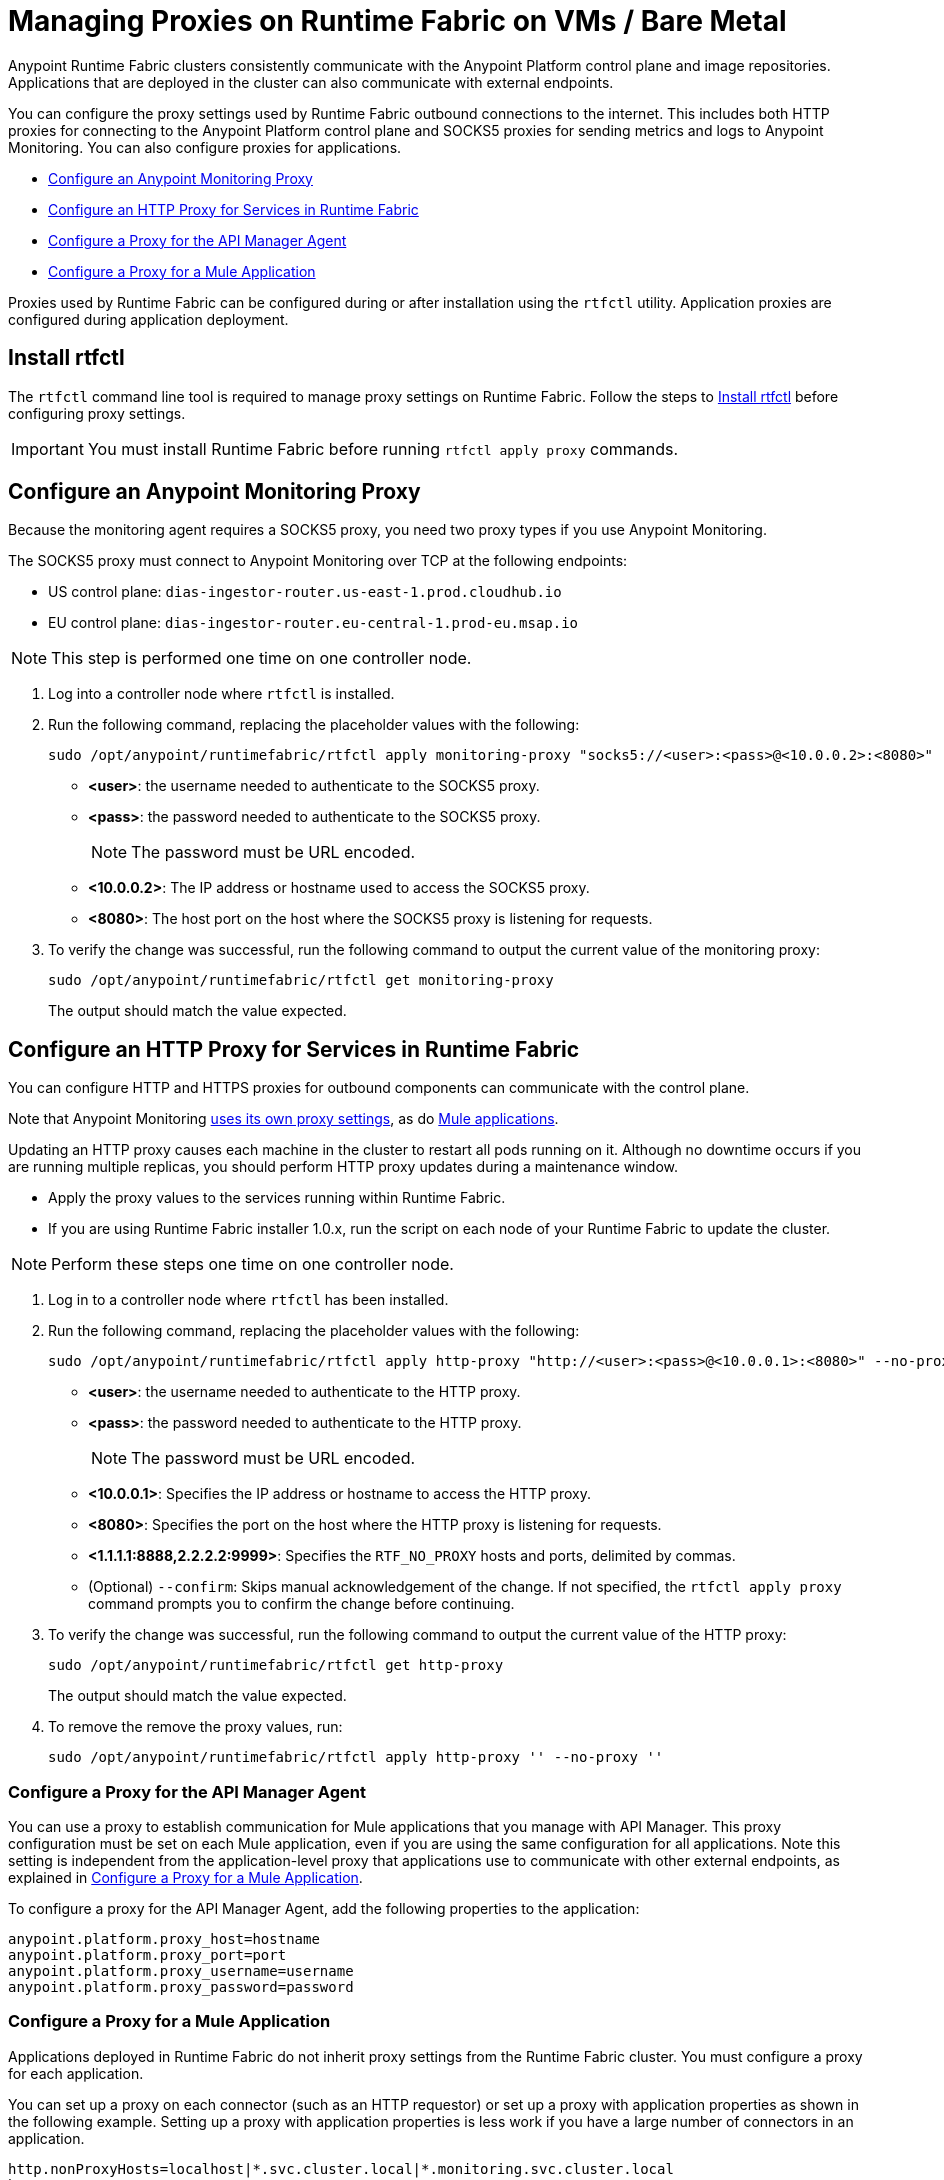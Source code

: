= Managing Proxies on Runtime Fabric on VMs / Bare Metal

Anypoint Runtime Fabric clusters consistently communicate with the Anypoint Platform control plane and image repositories. Applications that are deployed in the cluster can also communicate with external endpoints.

You can configure the proxy settings used by Runtime Fabric outbound connections to the internet. This includes both HTTP proxies for connecting to the Anypoint Platform control plane and SOCKS5 proxies for sending metrics and logs to Anypoint Monitoring. You can also configure proxies for applications.

* xref:configure-an-anypoint-monitoring-proxy[Configure an Anypoint Monitoring Proxy]
* xref:configure-an-http-proxy-for-services-in-runtime-fabric[Configure an HTTP Proxy for Services in Runtime Fabric]
* xref:configure-a-proxy-for-the-api-manager-agent[Configure a Proxy for the API Manager Agent]
* xref:configure-a-proxy-for-a-mule-application[Configure a Proxy for a Mule Application]


Proxies used by Runtime Fabric can be configured during or after installation using the `rtfctl` utility. Application proxies are configured during application deployment.

== Install rtfctl 

The `rtfctl` command line tool is required to manage proxy settings on Runtime Fabric. Follow the steps to xref:install-rtfctl.adoc[Install rtfctl] before configuring proxy settings.

[IMPORTANT]
--
You must install Runtime Fabric before running `rtfctl apply proxy` commands.
--

== Configure an Anypoint Monitoring Proxy

Because the monitoring agent requires a SOCKS5 proxy, you need two proxy types if you use Anypoint Monitoring.

The SOCKS5 proxy must connect to Anypoint Monitoring over TCP at the following endpoints:

* US control plane: `dias-ingestor-router.us-east-1.prod.cloudhub.io`
* EU control plane: `dias-ingestor-router.eu-central-1.prod-eu.msap.io`

[NOTE]
This step is performed one time on one controller node.

. Log into a controller node where `rtfctl` is installed. 
. Run the following command, replacing the placeholder values with the following:
+
----
sudo /opt/anypoint/runtimefabric/rtfctl apply monitoring-proxy "socks5://<user>:<pass>@<10.0.0.2>:<8080>"
----
+
* *<user>*: the username needed to authenticate to the SOCKS5 proxy.
* *<pass>*: the password needed to authenticate to the SOCKS5 proxy. 
+
[NOTE]
The password must be URL encoded.

* *<10.0.0.2>*: The IP address or hostname used to access the SOCKS5 proxy.
* *<8080>*: The host port on the host where the SOCKS5 proxy is listening for requests.
. To verify the change was successful, run the following command to output the current value of the monitoring proxy: 
+
-----
sudo /opt/anypoint/runtimefabric/rtfctl get monitoring-proxy
-----
+
The output should match the value expected.

== Configure an HTTP Proxy for Services in Runtime Fabric

You can configure HTTP and HTTPS proxies for outbound components can communicate with the control plane. 

Note that Anypoint Monitoring xref:configure-a-monitoring-proxy[uses its own proxy settings], as do xref:configure-a-proxy-for-a-mule-application [Mule applications].

Updating an HTTP proxy causes each machine in the cluster to restart all pods running on it. Although no downtime occurs if you are running multiple replicas, you should perform HTTP proxy updates during a maintenance window. 

* Apply the proxy values to the services running within Runtime Fabric.
* If you are using Runtime Fabric installer 1.0.x, run the script on each node of your Runtime Fabric to update the cluster.

[NOTE]
Perform these steps one time on one controller node.

. Log in to a controller node where `rtfctl` has been installed. 
. Run the following command, replacing the placeholder values with the following:
+
----
sudo /opt/anypoint/runtimefabric/rtfctl apply http-proxy "http://<user>:<pass>@<10.0.0.1>:<8080>" --no-proxy "<1.1.1.1:8888,2.2.2.2:9999>"
----
+
* *<user>*: the username needed to authenticate to the HTTP proxy.
* *<pass>*: the password needed to authenticate to the HTTP proxy. 
+
[NOTE]
The password must be URL encoded.

* *<10.0.0.1>*: Specifies the IP address or hostname to access the HTTP proxy.
* *<8080>*: Specifies the port on the host where the HTTP proxy is listening for requests.
* *<1.1.1.1:8888,2.2.2.2:9999>*: Specifies the `RTF_NO_PROXY` hosts and ports, delimited by commas.
* (Optional) `--confirm`: Skips manual acknowledgement of the change. If not specified, the `rtfctl apply proxy` command prompts you to confirm the change before continuing.
. To verify the change was successful, run the following command to output the current value of the HTTP proxy:
+
----
sudo /opt/anypoint/runtimefabric/rtfctl get http-proxy
----
+
The output should match the value expected.
. To remove the remove the proxy values, run:
+
-----
sudo /opt/anypoint/runtimefabric/rtfctl apply http-proxy '' --no-proxy ''
-----

=== Configure a Proxy for the API Manager Agent

You can use a proxy to establish communication for Mule applications that you manage with API Manager. This proxy configuration must be set on each Mule application, even if you are using the same configuration for all applications. Note this setting is independent from the application-level proxy that applications use to communicate with other external endpoints, as explained in xref:configure-a-proxy-for-a-mule-application[Configure a Proxy for a Mule Application].

To configure a proxy for the API Manager Agent, add the following properties to the application:

----
anypoint.platform.proxy_host=hostname
anypoint.platform.proxy_port=port
anypoint.platform.proxy_username=username
anypoint.platform.proxy_password=password
----

=== Configure a Proxy for a Mule Application

Applications deployed in Runtime Fabric do not inherit proxy settings from the Runtime Fabric 
cluster. You must configure a proxy for each application. 

You can set up a proxy on each connector (such as an HTTP requestor) or set up a proxy with application properties as shown in the following example. Setting up a proxy with application properties is less work if you have a large number of connectors in an application.
----
http.nonProxyHosts=localhost|*.svc.cluster.local|*.monitoring.svc.cluster.local
http.proxyHost=172.19.0.23
http.proxyPort=3128
https.proxyHost=172.19.0.23
https.proxyPort=3128

java.net.useSystemProxies=false
com.ning.http.client.AsyncHttpClientConfig.useProxySelector=false
com.ning.http.client.AsyncHttpClientConfig.useProxyProperties=true
----

== See Also

* xref:install-prereqs.adoc[Anypoint Runtime Fabric Installation Prerequisites]
